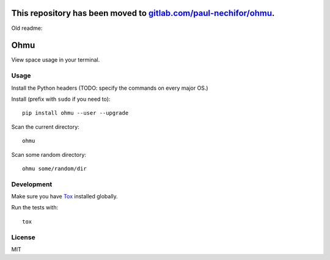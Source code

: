This repository has been moved to `gitlab.com/paul-nechifor/ohmu <http://gitlab.com/paul-nechifor/ohmu>`_.
==========================================================================================================

Old readme:

Ohmu
====

View space usage in your terminal.

.. image:: https://img.shields.io/travis/paul-nechifor/ohmu.svg?style=flat-square
    :target: https://travis-ci.org/paul-nechifor/ohmu

.. image:: https://img.shields.io/codecov/c/github/paul-nechifor/ohmu.svg?style=flat-square
    :target: https://codecov.io/github/paul-nechifor/ohmu

.. image:: https://img.shields.io/pypi/v/ohmu.svg?style=flat-square
    :target: https://pypi.python.org/pypi/ohmu

.. image:: https://img.shields.io/pypi/dm/ohmu.svg?style=flat-square
    :target: https://pypi.python.org/pypi/ohmu

.. image:: https://img.shields.io/pypi/l/ohmu.svg?style=flat-square
    :target: http://opensource.org/licenses/MIT

.. image:: animation.gif

Usage
-----

Install the Python headers (TODO: specify the commands on every major OS.)

Install (prefix with ``sudo`` if you need to)::

    pip install ohmu --user --upgrade

Scan the current directory::

    ohmu

Scan some random directory::

    ohmu some/random/dir

Development
-----------

Make sure you have Tox_ installed globally.

Run the tests with::

    tox

License
-------

MIT

.. _Tox: https://tox.readthedocs.io/en/latest/
